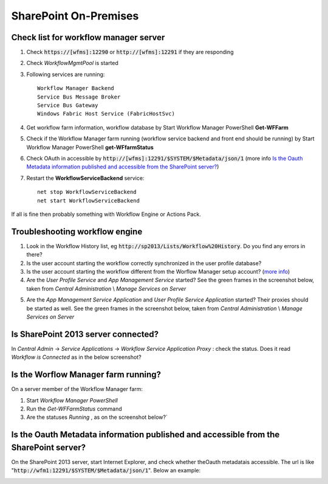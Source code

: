 SharePoint On-Premises
======================

Check list for workflow manager server
--------------------------------------
1. Check :code:`https://[wfms]:12290` or :code:`http://[wfms]:12291` if they are responding
2. Check *WorkflowMgmtPool* is started 
3. Following services are running::

      Workflow Manager Backend
      Service Bus Message Broker
      Service Bus Gateway
      Windows Fabric Host Service (FabricHostSvc)

4. Get workflow farm information, workflow database by Start Workflow Manager PowerShell **Get-WFFarm** 
5. Check if the Workflow Manager farm running (workflow service backend and front end should be running) by Start Workflow Manager PowerShell **get-WFfarmStatus**
6. Check OAuth in accessible by :code:`http://[wfms]:12291/$SYSTEM/$Metadata/json/1` (more info `Is the Oauth Metadata information published and accessible from the SharePoint server?`_)
7. Restart the **WorkflowServiceBackend** service::

      net stop WorkflowServiceBackend
      net start WorkflowServiceBackend
 
If all is fine then probably something with Workflow Engine or Actions Pack. 

Troubleshooting workflow engine
-------------------------------

1. Look in the Workflow History list, eg :code:`http://sp2013/Lists/Workflow%20History`. Do you find any errors in there? 
2. Is the user account starting the workflow correctly synchronized in the user profile database?
3. Is the user account starting the workflow different from the Worflow Manager setup account? (`more info <http://technet.microsoft.com/en-us/library/jj658588.aspx#section7>`_)
4. Are the *User Profile Service*  and *App Management Service* started? See the green frames in the screenshot below, taken from *Central Administration* \\ *Manage Services on Server*
   
.. image:: ../_static/img/troubleshooting/Services-Started.png
   :align: center


5. Are the *App Management Service Application*  and *User Profile Service Application*  started? Their proxies should be started as well. See the green frames in the screenshot below, taken from *Central Administration* \\ *Manage Services on Server*
   
.. image:: ../_static/img/troubleshooting/Service-Applications-Started.png
   :align: center

Is SharePoint 2013 server connected?
------------------------------------
In *Central Admin* -> *Service Applications* -> *Workflow Service Application Proxy* : check the status. Does it read *Workflow is Connected*  as in the below screenshot?

.. image:: ../_static/img/troubleshooting/Workflow-Status.png
   :alt: Workflow Status
   :align: center

Is the Worflow Manager farm running?
--------------------------------------------------
On a server member of the Workflow Manager farm:

1. Start *Workflow Manager PowerShell*
2. Run the *Get-WFFarmStatus* command
3. Are the statuses *Running* , as on the screenshot below?`

.. image::  ../_static/img/troubleshooting/Workflow-Status-PowerShell.png
   :alt: Workflow Status PowerShell
   :align: center

Is the Oauth Metadata information published and accessible from the SharePoint server?
--------------------------------------------------------------------------------------
On the SharePoint 2013 server, start Internet Explorer, and check whether theOauth metadatais accessible. The url is like ":code:`http://wfm1:12291/$SYSTEM/$Metadata/json/1`". Below an example:

.. image:: ../_static/img/troubleshooting/OAuth-JSon-Info.png
   :alt: OAuth JSon Info
   :align: center

